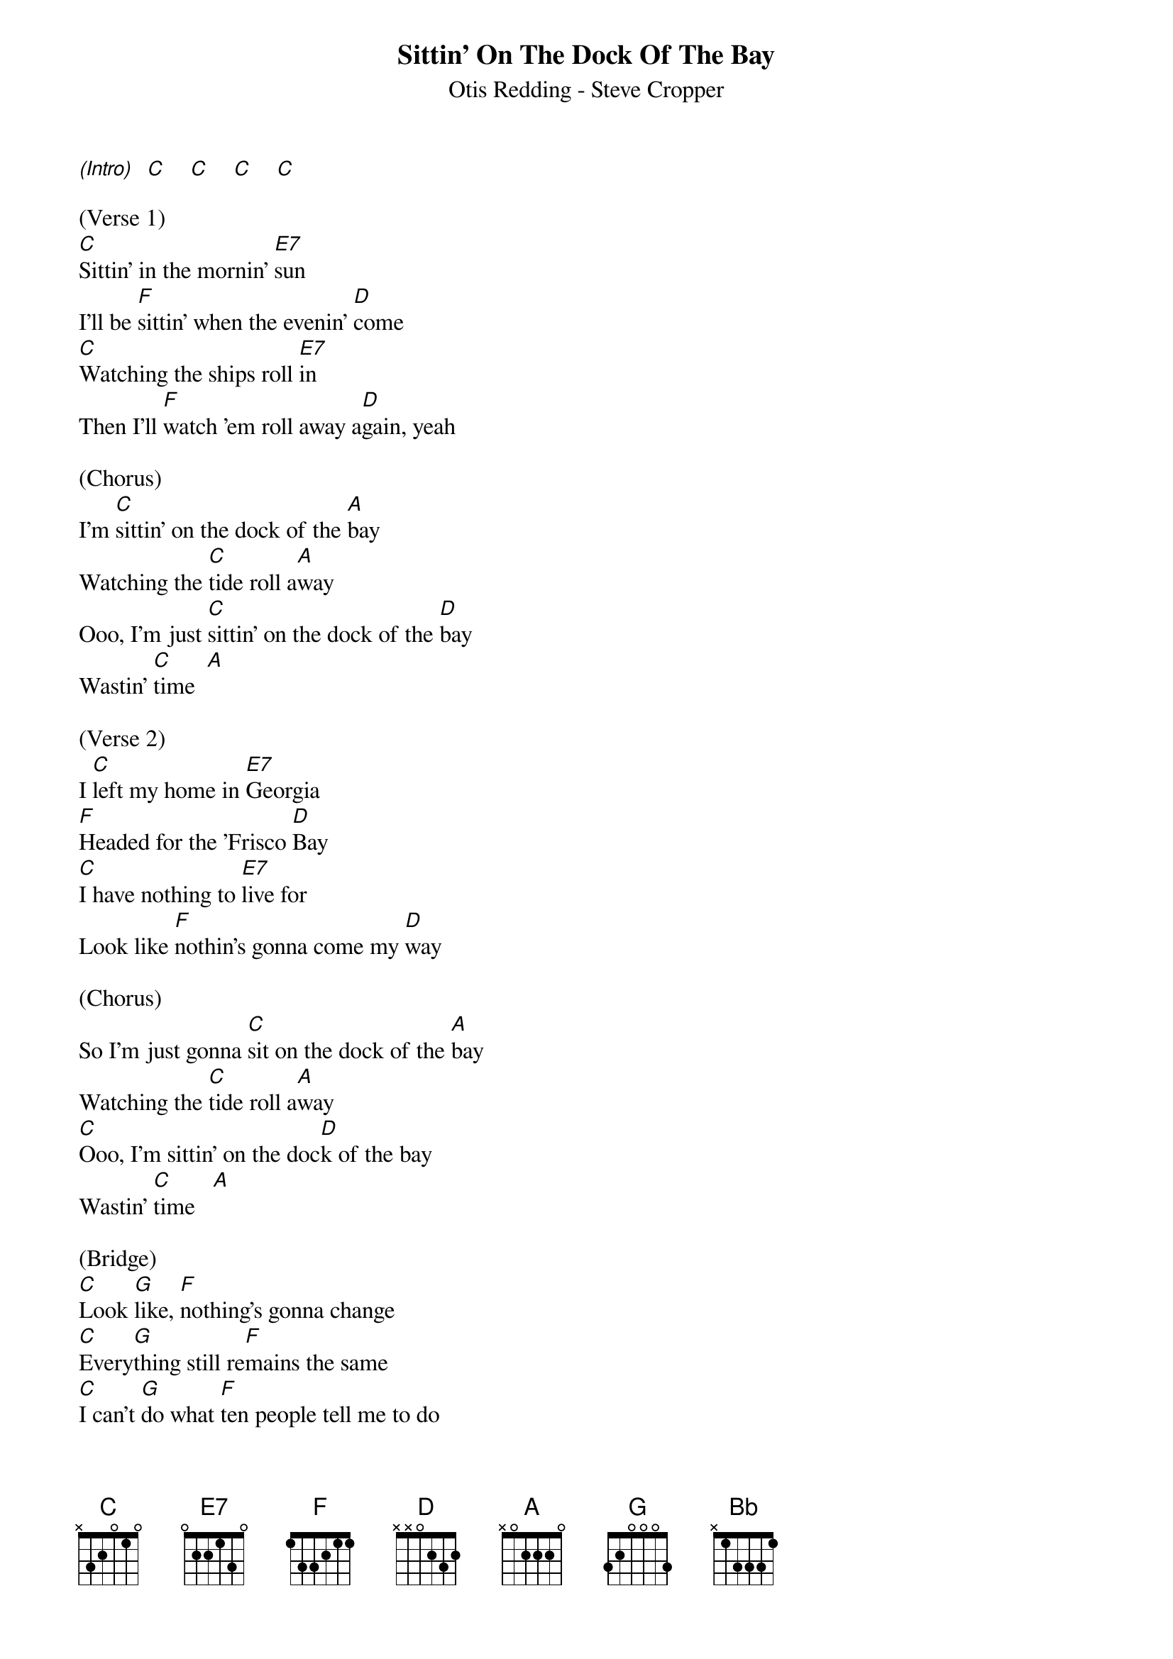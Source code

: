 {title:Sittin' On The Dock Of The Bay}
{subtitle:Otis Redding - Steve Cropper}
{key:C}

[(Intro)]  [C]    [C]    [C]    [C]

(Verse 1)
[C]Sittin' in the mornin' [E7]sun
I'll be [F]sittin' when the evenin' [D]come
[C]Watching the ships roll [E7]in
Then I'll [F]watch 'em roll away a[D]gain, yeah

(Chorus)
I'm [C]sittin' on the dock of the [A]bay
Watching the [C]tide roll a[A]way
Ooo, I'm just [C]sittin' on the dock of the [D]bay
Wastin' [C]time  [A]

(Verse 2)
I [C]left my home in [E7]Georgia
[F]Headed for the 'Frisco [D]Bay
[C]I have nothing to [E7]live for
Look like [F]nothin's gonna come my [D]way

(Chorus)
So I'm just gonna [C]sit on the dock of the [A]bay
Watching the [C]tide roll a[A]way
[C]Ooo, I'm sittin' on the doc[D]k of the bay
Wastin' [C]time   [A]

(Bridge)
[C]Look [G]like, [F]nothing's gonna change
[C]Every[G]thing still re[F]mains the same
[C]I can't [G]do what [F]ten people tell me to do
[Bb]So I guess I'll [G]remain the same, yes

(Verse 3)
[C]Sittin' here resting my [E7]bones
And this [F]loneliness won't leave me a[D]lone
It's [C]two thousand miles I [E7]roam
Just to [F]make this dock my [D]home

(Chorus)
Now I'm just gonna [C]sit at the dock of the [A]bay
Watching the [C]tide roll a[A]way
Ooo, I'm [C]sittin' on the dock of the [D]bay
Wastin' [C]time   [A]

[C]  [C]  [C]  [A]   [C]  [C]  [C]  [A]     [C]  [C]  [C]  [A]      [C] [(Hold)]
